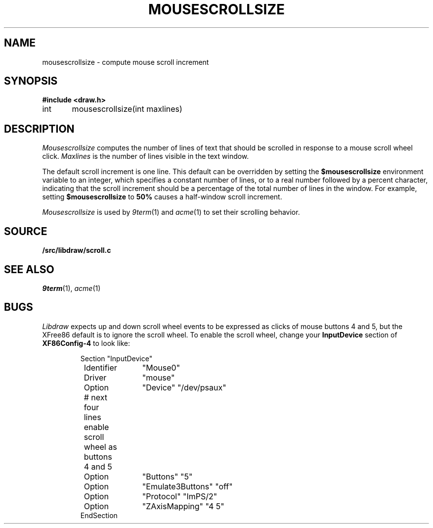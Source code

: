 .TH MOUSESCROLLSIZE 3
.SH NAME
mousescrollsize \- compute mouse scroll increment
.SH SYNOPSIS
.B #include <draw.h>
.PP
int	mousescrollsize(int maxlines)
.SH DESCRIPTION
.I Mousescrollsize
computes the number of lines of text that should be scrolled
in response to a mouse scroll wheel click.
.I Maxlines
is the number of lines visible in the text window.
.PP
The default scroll increment is one line.
This default can be overridden by setting the
.B $mousescrollsize
environment variable to an integer, which specifies
a constant number of lines, or to a real number
followed by a percent character, indicating that the
scroll increment should be a percentage of the total
number of lines in the window.
For example, setting 
.B $mousescrollsize
to 
.B 50%
causes a half-window scroll increment.
.PP
.I Mousescrollsize
is used by
.IR 9term (1)
and
.IR acme (1)
to set their scrolling behavior.
.SH SOURCE
.B \*9/src/libdraw/scroll.c
.SH SEE ALSO
.IR 9term (1),
.IR acme (1)
.SH BUGS
.I Libdraw
expects up and down scroll wheel events to be expressed as clicks of mouse buttons 4 and 5,
but the XFree86 default is to ignore the scroll wheel.
To enable the scroll wheel, change your
.B InputDevice
section of
.B XF86Config-4
to look like:
.IP
.EX
Section "InputDevice"
	Identifier	"Mouse0"
	Driver	"mouse"
	Option	"Device" "/dev/psaux"

	# next four lines enable scroll wheel as buttons 4 and 5
	Option	"Buttons" "5"
	Option	"Emulate3Buttons" "off"
	Option	"Protocol" "ImPS/2"
	Option	"ZAxisMapping" "4 5"
EndSection
.EE
